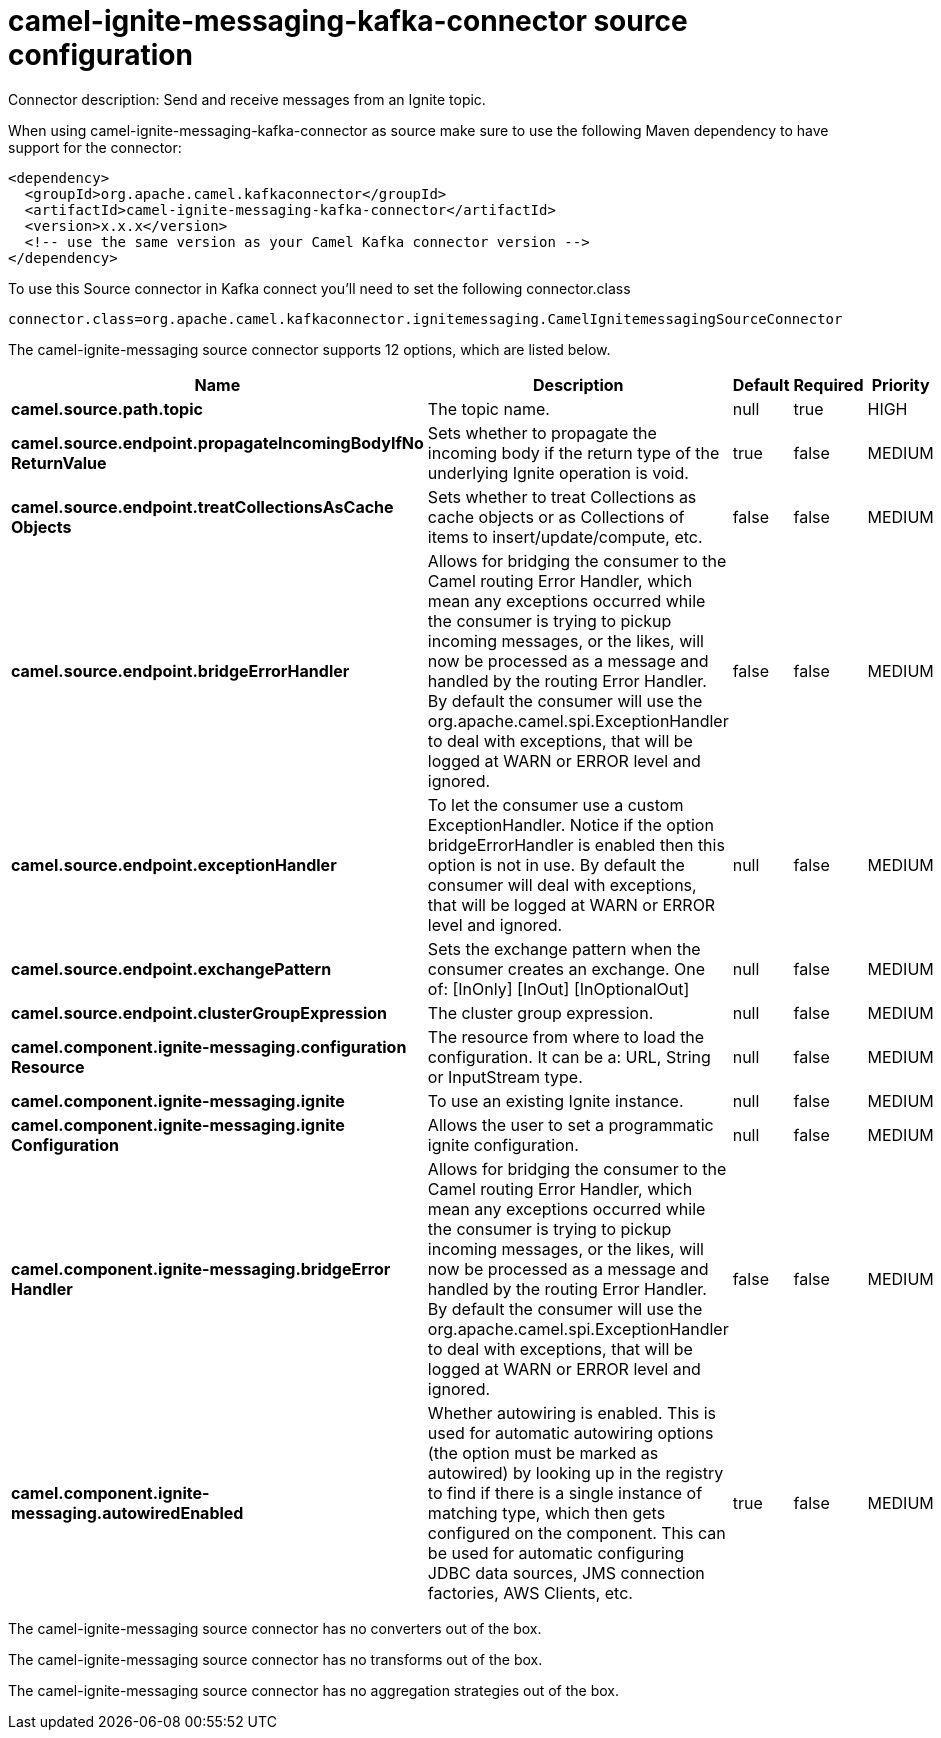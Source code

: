 // kafka-connector options: START
[[camel-ignite-messaging-kafka-connector-source]]
= camel-ignite-messaging-kafka-connector source configuration

Connector description: Send and receive messages from an Ignite topic.

When using camel-ignite-messaging-kafka-connector as source make sure to use the following Maven dependency to have support for the connector:

[source,xml]
----
<dependency>
  <groupId>org.apache.camel.kafkaconnector</groupId>
  <artifactId>camel-ignite-messaging-kafka-connector</artifactId>
  <version>x.x.x</version>
  <!-- use the same version as your Camel Kafka connector version -->
</dependency>
----

To use this Source connector in Kafka connect you'll need to set the following connector.class

[source,java]
----
connector.class=org.apache.camel.kafkaconnector.ignitemessaging.CamelIgnitemessagingSourceConnector
----


The camel-ignite-messaging source connector supports 12 options, which are listed below.



[width="100%",cols="2,5,^1,1,1",options="header"]
|===
| Name | Description | Default | Required | Priority
| *camel.source.path.topic* | The topic name. | null | true | HIGH
| *camel.source.endpoint.propagateIncomingBodyIfNo ReturnValue* | Sets whether to propagate the incoming body if the return type of the underlying Ignite operation is void. | true | false | MEDIUM
| *camel.source.endpoint.treatCollectionsAsCache Objects* | Sets whether to treat Collections as cache objects or as Collections of items to insert/update/compute, etc. | false | false | MEDIUM
| *camel.source.endpoint.bridgeErrorHandler* | Allows for bridging the consumer to the Camel routing Error Handler, which mean any exceptions occurred while the consumer is trying to pickup incoming messages, or the likes, will now be processed as a message and handled by the routing Error Handler. By default the consumer will use the org.apache.camel.spi.ExceptionHandler to deal with exceptions, that will be logged at WARN or ERROR level and ignored. | false | false | MEDIUM
| *camel.source.endpoint.exceptionHandler* | To let the consumer use a custom ExceptionHandler. Notice if the option bridgeErrorHandler is enabled then this option is not in use. By default the consumer will deal with exceptions, that will be logged at WARN or ERROR level and ignored. | null | false | MEDIUM
| *camel.source.endpoint.exchangePattern* | Sets the exchange pattern when the consumer creates an exchange. One of: [InOnly] [InOut] [InOptionalOut] | null | false | MEDIUM
| *camel.source.endpoint.clusterGroupExpression* | The cluster group expression. | null | false | MEDIUM
| *camel.component.ignite-messaging.configuration Resource* | The resource from where to load the configuration. It can be a: URL, String or InputStream type. | null | false | MEDIUM
| *camel.component.ignite-messaging.ignite* | To use an existing Ignite instance. | null | false | MEDIUM
| *camel.component.ignite-messaging.ignite Configuration* | Allows the user to set a programmatic ignite configuration. | null | false | MEDIUM
| *camel.component.ignite-messaging.bridgeError Handler* | Allows for bridging the consumer to the Camel routing Error Handler, which mean any exceptions occurred while the consumer is trying to pickup incoming messages, or the likes, will now be processed as a message and handled by the routing Error Handler. By default the consumer will use the org.apache.camel.spi.ExceptionHandler to deal with exceptions, that will be logged at WARN or ERROR level and ignored. | false | false | MEDIUM
| *camel.component.ignite-messaging.autowiredEnabled* | Whether autowiring is enabled. This is used for automatic autowiring options (the option must be marked as autowired) by looking up in the registry to find if there is a single instance of matching type, which then gets configured on the component. This can be used for automatic configuring JDBC data sources, JMS connection factories, AWS Clients, etc. | true | false | MEDIUM
|===



The camel-ignite-messaging source connector has no converters out of the box.





The camel-ignite-messaging source connector has no transforms out of the box.





The camel-ignite-messaging source connector has no aggregation strategies out of the box.
// kafka-connector options: END
